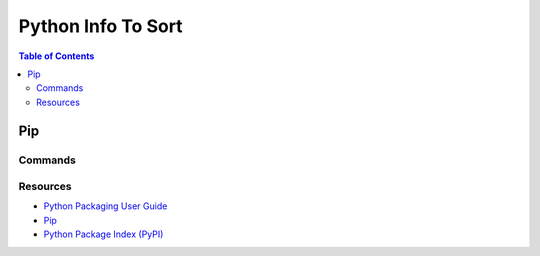 ===============================================================================
Python Info To Sort
===============================================================================

.. contents:: Table of Contents

Pip
***

Commands
------------

.. code-block:: bash
    :caption: Installing a package

    pip install <package>
    pip install <package>==1.0
    pip install '<package>>=2.1'

.. code-block:: bash
    :caption: Removing a package

    pip uninstall <package>

.. code-block:: bash
    :caption: List all installed packages

    pip list

.. code-block:: bash
    :caption: Get info on a specific package

    pip show <package>

.. code-block:: bash
    :caption: Search for a package

    pip search <query>

.. code-block:: bash
    :caption: Storing project dependencies

    pip freeze > requirements.txt

.. code-block:: bash
    :caption: Install all packages listed in requirements.txt

    pip install -r requirements.txt

Resources
---------

- `Python Packaging User Guide <https://packaging.python.org/>`_
- `Pip <http://pip.readthedocs.org/en/latest/index.html>`_
- `Python Package Index (PyPI) <http://pypi.python.org/>`_
